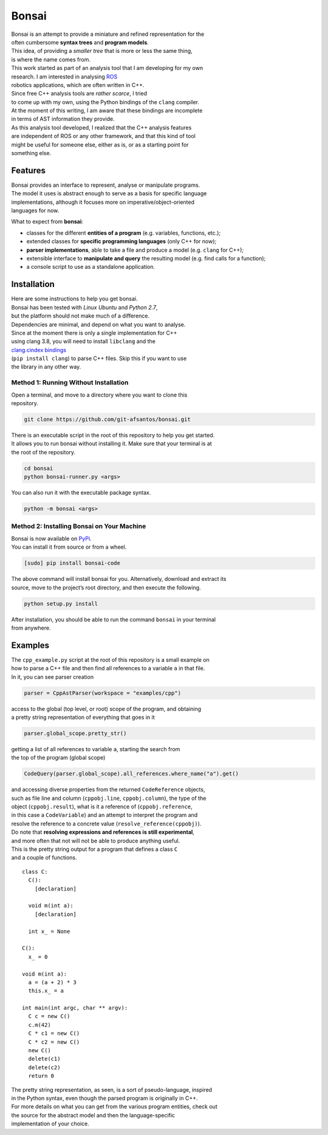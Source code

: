 Bonsai
======

| Bonsai is an attempt to provide a miniature and refined representation
  for the
| often cumbersome **syntax trees** and **program models**.
| This idea, of providing a *smaller tree* that is more or less the same
  thing,
| is where the name comes from.

| This work started as part of an analysis tool that I am developing for
  my own
| research. I am interested in analysing `ROS`_
| robotics applications, which are often written in C++.
| Since free C++ analysis tools are *rather scarce*, I tried
| to come up with my own, using the Python bindings of the ``clang``
  compiler.
| At the moment of this writing, I am aware that these bindings are
  incomplete
| in terms of AST information they provide.

| As this analysis tool developed, I realized that the C++ analysis
  features
| are independent of ROS or any other framework, and that this kind of
  tool
| might be useful for someone else, either as is, or as a starting point
  for
| something else.

Features
--------

| Bonsai provides an interface to represent, analyse or manipulate
  programs.
| The model it uses is abstract enough to serve as a basis for specific
  language
| implementations, although it focuses more on
  imperative/object-oriented
| languages for now.

What to expect from **bonsai**:

-  classes for the different **entities of a program** (e.g. variables,
   functions, etc.);
-  extended classes for **specific programming languages** (only C++ for
   now);
-  **parser implementations**, able to take a file and produce a model
   (e.g. ``clang`` for C++);
-  extensible interface to **manipulate and query** the resulting model
   (e.g. find calls for a function);
-  a console script to use as a standalone application.

Installation
------------

| Here are some instructions to help you get bonsai.
| Bonsai has been tested with *Linux Ubuntu* and *Python 2.7*,
| but the platform should not make much of a difference.
| Dependencies are minimal, and depend on what you want to analyse.

| Since at the moment there is only a single implementation for C++
| using clang 3.8, you will need to install ``libclang`` and the
| `clang.cindex bindings`_
| (``pip install clang``) to parse C++ files. Skip this if you want to
  use
| the library in any other way.

Method 1: Running Without Installation
~~~~~~~~~~~~~~~~~~~~~~~~~~~~~~~~~~~~~~

| Open a terminal, and move to a directory where you want to clone this
| repository.

.. code:: bash

    git clone https://github.com/git-afsantos/bonsai.git

| There is an executable script in the root of this repository to help
  you get started.
| It allows you to run bonsai without installing it. Make sure that your
  terminal is at
| the root of the repository.

.. code:: bash

    cd bonsai
    python bonsai-runner.py <args>

You can also run it with the executable package syntax.

.. code:: bash

    python -m bonsai <args>

Method 2: Installing Bonsai on Your Machine
~~~~~~~~~~~~~~~~~~~~~~~~~~~~~~~~~~~~~~~~~~~

| Bonsai is now available on `PyPi`_.
| You can install it from source or from a wheel.

.. code:: bash

    [sudo] pip install bonsai-code

| The above command will install bonsai for you. Alternatively, download
  and extract its
| source, move to the project’s root directory, and then execute the
  following.

.. code:: bash

    python setup.py install

| After installation, you should be able to run the command ``bonsai``
  in your terminal
| from anywhere.

Examples
--------

| The ``cpp_example.py`` script at the root of this repository is a
  small example on
| how to parse a C++ file and then find all references to a variable
  ``a`` in that file.
| In it, you can see parser creation

.. code:: python

    parser = CppAstParser(workspace = "examples/cpp")

| access to the global (top level, or root) scope of the program, and
  obtaining
| a pretty string representation of everything that goes in it

.. code:: python

    parser.global_scope.pretty_str()

| getting a list of all references to variable ``a``, starting the
  search from
| the top of the program (global scope)

.. code:: python

    CodeQuery(parser.global_scope).all_references.where_name("a").get()

| and accessing diverse properties from the returned ``CodeReference``
  objects,
| such as file line and column (``cppobj.line``, ``cppobj.column``), the
  type of the
| object (``cppobj.result``), what is it a reference of
  (``cppobj.reference``,
| in this case a ``CodeVariable``) and an attempt to interpret the
  program and
| resolve the reference to a concrete value
  (``resolve_reference(cppobj)``).

| Do note that **resolving expressions and references is still
  experimental**,
| and more often that not will not be able to produce anything useful.

| This is the pretty string output for a program that defines a class
  ``C``
| and a couple of functions.

::

    class C:
      C():
        [declaration]

      void m(int a):
        [declaration]

      int x_ = None

    C():
      x_ = 0

    void m(int a):
      a = (a + 2) * 3
      this.x_ = a

    int main(int argc, char ** argv):
      C c = new C()
      c.m(42)
      C * c1 = new C()
      C * c2 = new C()
      new C()
      delete(c1)
      delete(c2)
      return 0

| The pretty string representation, as seen, is a sort of
  pseudo-language, inspired
| in the Python syntax, even though the parsed program is originally in
  C++.

| For more details on what you can get from the various program
  entities, check out
| the source for the abstract model and then the language-specific
| implementation of your choice.

.. _ROS: http://www.ros.org/
.. _clang.cindex bindings: https://github.com/llvm-mirror/clang/tree/master/bindings/python
.. _PyPi: https://pypi.python.org/pypi/bonsai-code